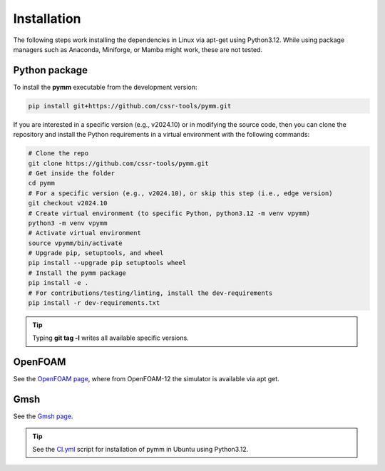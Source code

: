 ============
Installation
============

The following steps work installing the dependencies in Linux via apt-get using Python3.12.
While using package managers such as Anaconda, Miniforge, or Mamba might work, these are not tested.

Python package
--------------

To install the **pymm** executable from the development version: 

.. code-block:: bash

    pip install git+https://github.com/cssr-tools/pymm.git

If you are interested in a specific version (e.g., v2024.10) or in modifying the source code, then you can clone the repository and 
install the Python requirements in a virtual environment with the following commands:

.. code-block:: console

    # Clone the repo
    git clone https://github.com/cssr-tools/pymm.git
    # Get inside the folder
    cd pymm
    # For a specific version (e.g., v2024.10), or skip this step (i.e., edge version)
    git checkout v2024.10
    # Create virtual environment (to specific Python, python3.12 -m venv vpymm)
    python3 -m venv vpymm
    # Activate virtual environment
    source vpymm/bin/activate
    # Upgrade pip, setuptools, and wheel
    pip install --upgrade pip setuptools wheel
    # Install the pymm package
    pip install -e .
    # For contributions/testing/linting, install the dev-requirements
    pip install -r dev-requirements.txt

.. tip::

    Typing **git tag -l** writes all available specific versions.

OpenFOAM
--------

See the `OpenFOAM page <https://openfoam.org/download/12-ubuntu/>`_, where from OpenFOAM-12 the simulator is available via apt get.

Gmsh
----

See the `Gmsh page <https://gmsh.info/#Download>`_.


.. tip::

    See the `CI.yml <https://github.com/cssr-tools/pymm/blob/main/.github/workflows/CI.yml>`_ script 
    for installation of pymm in Ubuntu using Python3.12. 

